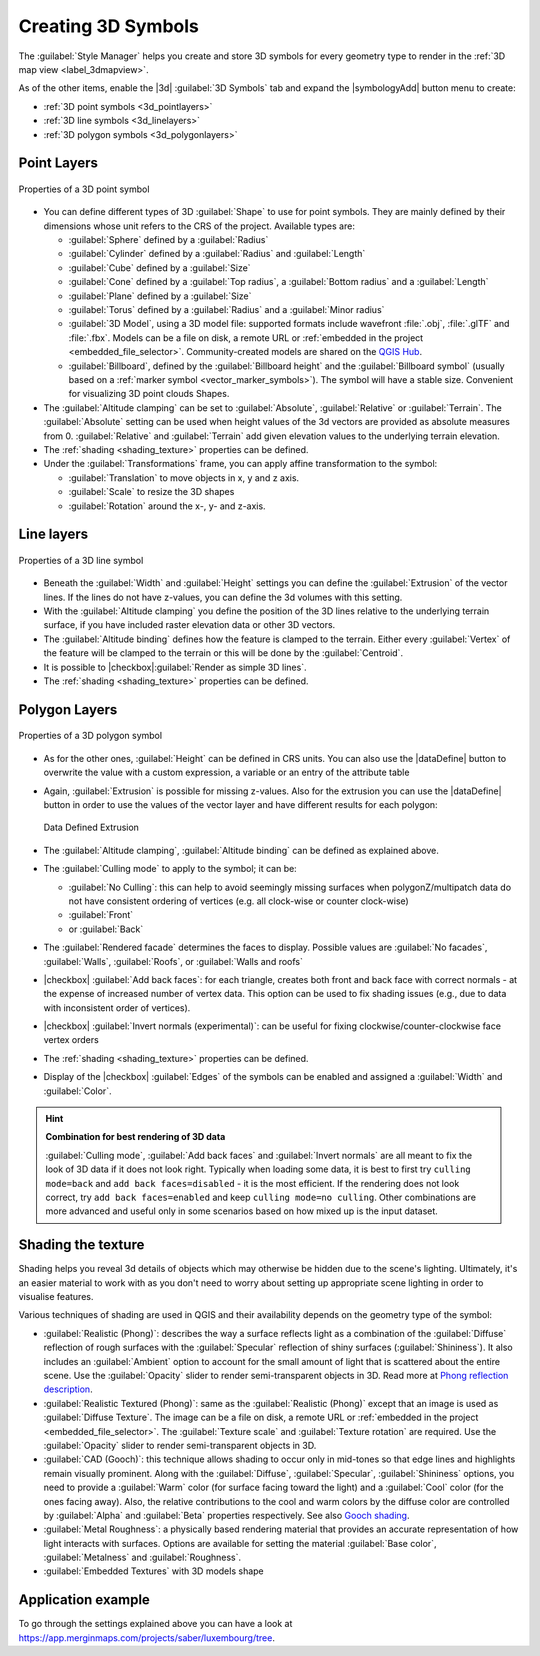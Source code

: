 .. _`3dsymbols`:

*********************
 Creating 3D Symbols
*********************

.. only:: html

   .. contents::
      :local:

The :guilabel:`Style Manager` helps you create and store 3D symbols for every geometry type
to render in the :ref:`3D map view <label_3dmapview>`.

As of the other items, enable the |3d| :guilabel:`3D Symbols` tab and expand the |symbologyAdd|
button menu to create:

* :ref:`3D point symbols <3d_pointlayers>`
* :ref:`3D line symbols <3d_linelayers>`
* :ref:`3D polygon symbols <3d_polygonlayers>`


.. _`3d_pointlayers`:

Point Layers
============

.. _figure_3d_point_symbol:

.. figure:: img/3d_point_symbol.png
   :align: center

   Properties of a 3D point symbol

* You can define different types of 3D :guilabel:`Shape` to use for point symbols.
  They are mainly defined by their dimensions whose unit refers to the CRS of the
  project. Available types are:

  * :guilabel:`Sphere` defined by a :guilabel:`Radius`
  * :guilabel:`Cylinder` defined by a :guilabel:`Radius` and :guilabel:`Length`
  * :guilabel:`Cube` defined by a :guilabel:`Size`
  * :guilabel:`Cone` defined by a :guilabel:`Top radius`, a :guilabel:`Bottom radius`
    and a :guilabel:`Length`
  * :guilabel:`Plane` defined by a :guilabel:`Size`
  * :guilabel:`Torus` defined by a :guilabel:`Radius` and a :guilabel:`Minor radius`
  * :guilabel:`3D Model`, using a 3D model file: supported formats include
    wavefront :file:`.obj`, :file:`.glTF` and :file:`.fbx`. 
    Models can be a file on disk, a remote URL or :ref:`embedded in the project
    <embedded_file_selector>`. Community-created models are shared on the `QGIS Hub
    <https://hub.qgis.org/wavefronts>`_.
  * :guilabel:`Billboard`, defined by the :guilabel:`Billboard height` and
    the :guilabel:`Billboard symbol` (usually based on a :ref:`marker symbol
    <vector_marker_symbols>`). The symbol will have a stable size.
    Convenient for visualizing 3D point clouds Shapes.
* The :guilabel:`Altitude clamping` can be set to :guilabel:`Absolute`,
  :guilabel:`Relative` or :guilabel:`Terrain`. The :guilabel:`Absolute` setting
  can be used when height values of the 3d vectors are provided as absolute
  measures from 0. :guilabel:`Relative` and :guilabel:`Terrain` add given
  elevation values to the underlying terrain elevation.
* The :ref:`shading <shading_texture>` properties can be defined.
* Under the :guilabel:`Transformations` frame, you can apply affine transformation
  to the symbol:

  * :guilabel:`Translation` to move objects in x, y and z axis.
  * :guilabel:`Scale` to resize the 3D shapes
  * :guilabel:`Rotation` around the x-, y- and z-axis.


.. _`3d_linelayers`:

Line layers
===========

.. _figure_3d_line_symbol:

.. figure:: img/3d_line_symbol.png
   :align: center

   Properties of a 3D line symbol

* Beneath the :guilabel:`Width` and :guilabel:`Height` settings you can
  define the :guilabel:`Extrusion` of the vector lines. If the lines do not have
  z-values, you can define the 3d volumes with this setting.
* With the :guilabel:`Altitude clamping` you define the position of the
  3D lines relative to the underlying terrain surface, if you have included
  raster elevation data or other 3D vectors.
* The :guilabel:`Altitude binding` defines how the feature is clamped to the
  terrain. Either every :guilabel:`Vertex` of the feature will be clamped
  to the terrain or this will be done by the :guilabel:`Centroid`.
* It is possible to |checkbox|:guilabel:`Render as simple 3D lines`.
* The :ref:`shading <shading_texture>` properties can be defined.

.. _`3d_polygonlayers`:

Polygon Layers
==============

.. _figure_3d_polygon_symbol:

.. figure:: img/3d_polygon_symbol.png
   :align: center

   Properties of a 3D polygon symbol

* As for the other ones, :guilabel:`Height` can be defined in CRS units. You can
  also use the |dataDefine| button to overwrite the value with a custom
  expression, a variable or an entry of the attribute table

* Again, :guilabel:`Extrusion` is possible for missing z-values. Also for the
  extrusion you can use the |dataDefine| button in order to use the values of
  the vector layer and have different results for each polygon:

  .. figure:: img/3d_extrusion.png
     :align: center

     Data Defined Extrusion

* The :guilabel:`Altitude clamping`, :guilabel:`Altitude binding` can be defined
  as explained above.
* The :guilabel:`Culling mode` to apply to the symbol; it can be:

  * :guilabel:`No Culling`: this can help to avoid seemingly missing surfaces
    when polygonZ/multipatch data do not have consistent ordering of vertices
    (e.g. all clock-wise or counter clock-wise)
  * :guilabel:`Front`
  * or :guilabel:`Back`
* The :guilabel:`Rendered facade` determines the faces to display. Possible values
  are :guilabel:`No facades`, :guilabel:`Walls`, :guilabel:`Roofs`, or
  :guilabel:`Walls and roofs`
* |checkbox| :guilabel:`Add back faces`: for each triangle, creates both front and
  back face with correct normals - at the expense of increased number of vertex data.
  This option can be used to fix shading issues (e.g., due to data with inconsistent
  order of vertices).
* |checkbox| :guilabel:`Invert normals (experimental)`: can be useful for fixing
  clockwise/counter-clockwise face vertex orders
* The :ref:`shading <shading_texture>` properties can be defined.
* Display of the |checkbox| :guilabel:`Edges` of the symbols can be enabled
  and assigned a :guilabel:`Width` and :guilabel:`Color`.

.. hint:: **Combination for best rendering of 3D data**

 :guilabel:`Culling mode`, :guilabel:`Add back faces` and :guilabel:`Invert normals`
 are all meant to fix the look of 3D data if it does not look right. 
 Typically when loading some data, it is best to first try ``culling mode=back``
 and ``add back faces=disabled`` - it is the most efficient.
 If the rendering does not look correct, try ``add back faces=enabled`` and
 keep ``culling mode=no culling``. Other combinations are more advanced and
 useful only in some scenarios based on how mixed up is the input dataset.

.. _shading_texture:

Shading the texture
===================

Shading helps you reveal 3d details of objects which may otherwise be hidden
due to the scene's lighting. Ultimately, it's an easier material to work with
as you don't need to worry about setting up appropriate scene lighting
in order to visualise features.

Various techniques of shading are used in QGIS and their availability depends
on the geometry type of the symbol:

* :guilabel:`Realistic (Phong)`: describes the way a surface reflects light as
  a combination of the :guilabel:`Diffuse` reflection of rough surfaces with
  the :guilabel:`Specular` reflection of shiny surfaces (:guilabel:`Shininess`).
  It also includes an :guilabel:`Ambient` option to account for the small amount
  of light that is scattered about the entire scene.
  Use the :guilabel:`Opacity` slider to render semi-transparent objects in 3D.
  Read more at `Phong reflection description <https://en.wikipedia.org/wiki/Phong_reflection_model>`_.
* :guilabel:`Realistic Textured (Phong)`: same as the :guilabel:`Realistic (Phong)`
  except that an image is used as :guilabel:`Diffuse Texture`.
  The image can be a file on disk, a remote URL or :ref:`embedded in the project
  <embedded_file_selector>`.
  The :guilabel:`Texture scale` and :guilabel:`Texture rotation` are required.
  Use the :guilabel:`Opacity` slider to render semi-transparent objects in 3D.
* :guilabel:`CAD (Gooch)`: this technique allows shading to occur only in mid-tones
  so that edge lines and highlights remain visually prominent. Along with the
  :guilabel:`Diffuse`, :guilabel:`Specular`, :guilabel:`Shininess` options,
  you need to provide a :guilabel:`Warm` color (for surface facing toward the light)
  and a :guilabel:`Cool` color (for the ones facing away).
  Also, the relative contributions to the cool and warm colors by the diffuse color
  are controlled by :guilabel:`Alpha` and :guilabel:`Beta` properties respectively.
  See also `Gooch shading <https://en.wikipedia.org/wiki/Gooch_shading>`_.
* :guilabel:`Metal Roughness`: a physically based rendering material
  that provides an accurate representation of how light interacts with surfaces.
  Options are available for setting the material :guilabel:`Base color`,
  :guilabel:`Metalness` and :guilabel:`Roughness`.
* :guilabel:`Embedded Textures` with 3D models shape


Application example
===================

To go through the settings explained above you can have a look at
https://app.merginmaps.com/projects/saber/luxembourg/tree.
